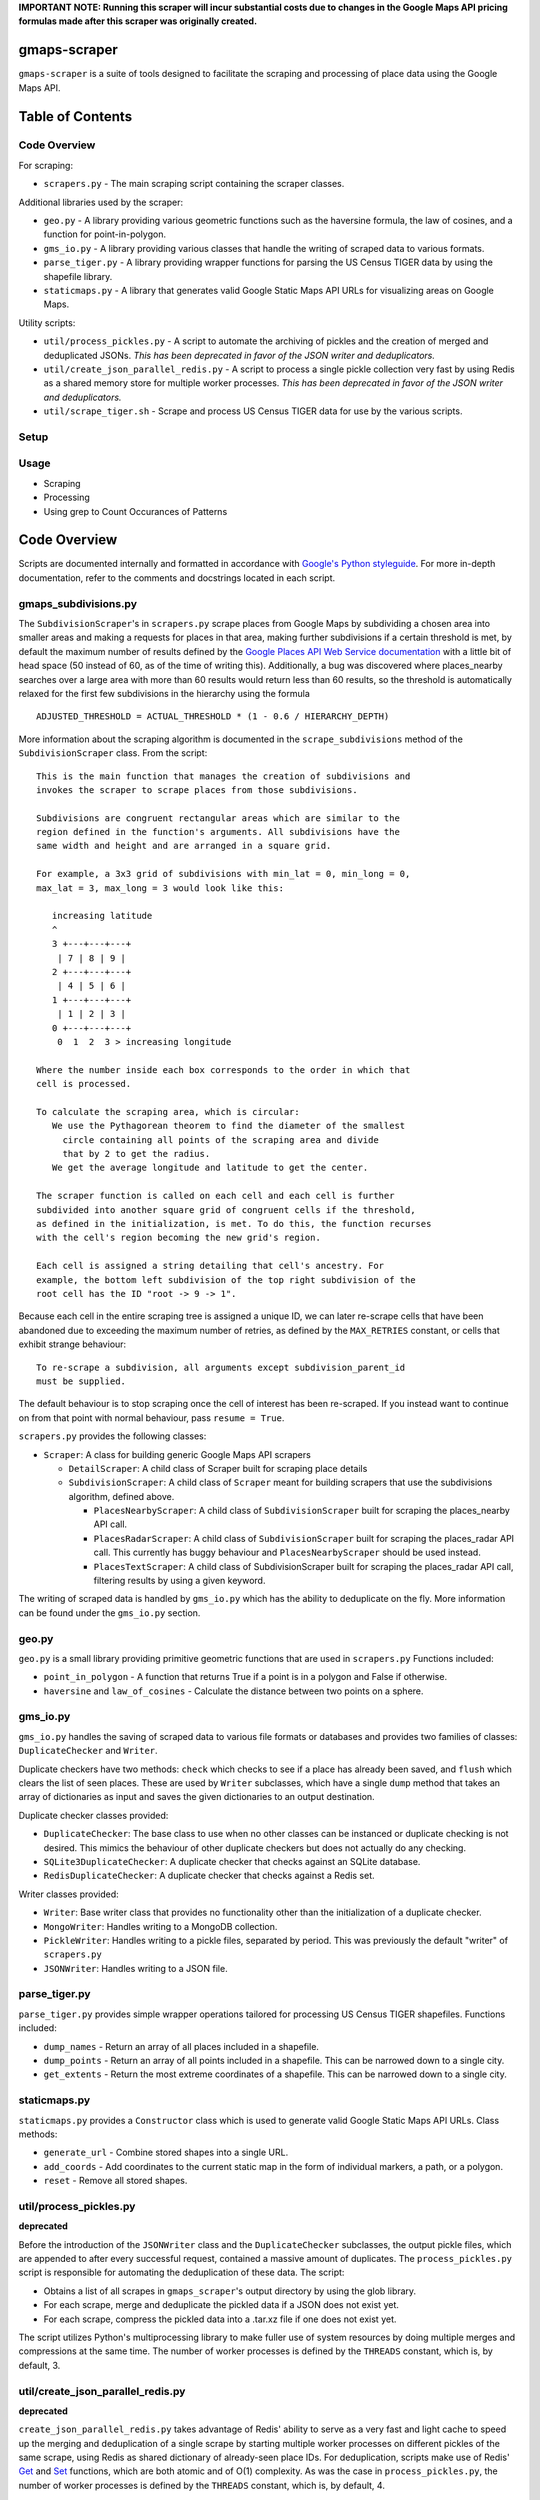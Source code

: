 **IMPORTANT NOTE: Running this scraper will incur substantial costs due to
changes in the Google Maps API pricing formulas made after this scraper was
originally created.**

gmaps-scraper
=============

``gmaps-scraper`` is a suite of tools designed to facilitate the scraping and
processing of place data using the Google Maps API.

Table of Contents
=================

Code Overview
-------------

For scraping:

* ``scrapers.py`` - The main scraping script containing the scraper classes.

Additional libraries used by the scraper:

* ``geo.py`` - A library providing various geometric functions such as the
  haversine formula, the law of cosines, and a function for point-in-polygon.
* ``gms_io.py`` - A library providing various classes that handle the writing of
  scraped data to various formats.
* ``parse_tiger.py`` - A library providing wrapper functions for parsing the US
  Census TIGER data by using the shapefile library.
* ``staticmaps.py`` - A library that generates valid Google Static Maps API URLs
  for visualizing areas on Google Maps.

Utility scripts:

* ``util/process_pickles.py`` - A script to automate the archiving of pickles
  and the creation of merged and deduplicated JSONs. *This has been deprecated
  in favor of the JSON writer and deduplicators.*
* ``util/create_json_parallel_redis.py`` - A script to process a single pickle
  collection very fast by using Redis as a shared memory store for multiple
  worker processes. *This has been deprecated in favor of the JSON writer and
  deduplicators.*
* ``util/scrape_tiger.sh`` - Scrape and process US Census TIGER data for use by
  the various scripts.

Setup
-----

Usage
-----

* Scraping
* Processing
* Using grep to Count Occurances of Patterns

Code Overview
=============

Scripts are documented internally and formatted in accordance with `Google's
Python styleguide <https://google.github.io/styleguide/pyguide.html>`__. For
more in-depth documentation, refer to the comments and docstrings located in
each script.

gmaps_subdivisions.py
----------------------

The ``SubdivisionScraper``'s in ``scrapers.py`` scrape places from Google Maps
by subdividing a chosen area into smaller areas and making a requests for
places in that area, making further subdivisions if a certain threshold is met,
by default the maximum number of results defined by the `Google Places API Web
Service documentation
<https://developers.google.com/places/web-service/search>`__ with a little bit
of head space (50 instead of 60, as of the time of writing this). Additionally,
a bug was discovered where places_nearby searches over a large area with more
than 60 results would return less than 60 results, so the threshold is
automatically relaxed for the first few subdivisions in the hierarchy using the
formula

::

   ADJUSTED_THRESHOLD = ACTUAL_THRESHOLD * (1 - 0.6 / HIERARCHY_DEPTH)

More information about the scraping algorithm is documented in the
``scrape_subdivisions`` method of the ``SubdivisionScraper`` class. From
the script:

::

   This is the main function that manages the creation of subdivisions and
   invokes the scraper to scrape places from those subdivisions.

   Subdivisions are congruent rectangular areas which are similar to the
   region defined in the function's arguments. All subdivisions have the
   same width and height and are arranged in a square grid.

   For example, a 3x3 grid of subdivisions with min_lat = 0, min_long = 0,
   max_lat = 3, max_long = 3 would look like this:

      increasing latitude
      ^
      3 +---+---+---+
       | 7 | 8 | 9 |
      2 +---+---+---+
       | 4 | 5 | 6 |
      1 +---+---+---+
       | 1 | 2 | 3 |
      0 +---+---+---+
       0  1  2  3 > increasing longitude

   Where the number inside each box corresponds to the order in which that
   cell is processed.

   To calculate the scraping area, which is circular:
      We use the Pythagorean theorem to find the diameter of the smallest
        circle containing all points of the scraping area and divide
        that by 2 to get the radius.
      We get the average longitude and latitude to get the center.

   The scraper function is called on each cell and each cell is further
   subdivided into another square grid of congruent cells if the threshold,
   as defined in the initialization, is met. To do this, the function recurses
   with the cell's region becoming the new grid's region.

   Each cell is assigned a string detailing that cell's ancestry. For
   example, the bottom left subdivision of the top right subdivision of the
   root cell has the ID "root -> 9 -> 1".

Because each cell in the entire scraping tree is assigned a unique ID,
we can later re-scrape cells that have been abandoned due to exceeding
the maximum number of retries, as defined by the ``MAX_RETRIES``
constant, or cells that exhibit strange behaviour:

::

   To re-scrape a subdivision, all arguments except subdivision_parent_id
   must be supplied.

The default behaviour is to stop scraping once the cell of interest has been
re-scraped. If you instead want to continue on from that point with normal
behaviour, pass ``resume = True``.

``scrapers.py`` provides the following classes:

* ``Scraper``: A class for building generic Google Maps API scrapers

  * ``DetailScraper``: A child class of Scraper built for scraping place
    details
  * ``SubdivisionScraper``: A child class of ``Scraper`` meant for building
    scrapers that use the subdivisions algorithm, defined above.

    * ``PlacesNearbyScraper``: A child class of ``SubdivisionScraper`` built
      for scraping the places_nearby API call.
    * ``PlacesRadarScraper``: A child class of ``SubdivisionScraper`` built for
      scraping the places_radar API call. This currently has buggy behaviour
      and ``PlacesNearbyScraper`` should be used instead.
    * ``PlacesTextScraper``: A child class of SubdivisionScraper built for
      scraping the places_radar API call, filtering results by using a given
      keyword.

The writing of scraped data is handled by ``gms_io.py`` which has the ability
to deduplicate on the fly. More information can be found under the
``gms_io.py`` section.

geo.py
------

``geo.py`` is a small library providing primitive geometric functions that are
used in ``scrapers.py`` Functions included:

* ``point_in_polygon`` - A function that returns True if a point is in a polygon
  and False if otherwise.
* ``haversine`` and ``law_of_cosines`` - Calculate the distance between two
  points on a sphere.

gms_io.py
----------

``gms_io.py`` handles the saving of scraped data to various file formats or
databases and provides two families of classes: ``DuplicateChecker`` and
``Writer``.

Duplicate checkers have two methods: ``check`` which checks to see if a
place has already been saved, and ``flush`` which clears the list of seen
places. These are used by ``Writer`` subclasses, which have a single ``dump``
method that takes an array of dictionaries as input and saves the given
dictionaries to an output destination.

Duplicate checker classes provided:

* ``DuplicateChecker``: The base class to use when no other classes can be
  instanced or duplicate checking is not desired. This mimics the behaviour of
  other duplicate checkers but does not actually do any checking.
* ``SQLite3DuplicateChecker``: A duplicate checker that checks against an
  SQLite database.
* ``RedisDuplicateChecker``: A duplicate checker that checks against a Redis
  set.

Writer classes provided:

* ``Writer``: Base writer class that provides no functionality other than the
  initialization of a duplicate checker.
* ``MongoWriter``: Handles writing to a MongoDB collection.
* ``PickleWriter``: Handles writing to a pickle files, separated by period.
  This was previously the default "writer" of ``scrapers.py``
* ``JSONWriter``: Handles writing to a JSON file.

parse_tiger.py
---------------

``parse_tiger.py`` provides simple wrapper operations tailored for processing
US Census TIGER shapefiles. Functions included:

* ``dump_names`` - Return an array of all places included in a shapefile.
* ``dump_points`` - Return an array of all points included in a shapefile.
  This can be narrowed down to a single city.
* ``get_extents`` - Return the most extreme coordinates of a shapefile. This
  can be narrowed down to a single city.

staticmaps.py
-------------

``staticmaps.py`` provides a ``Constructor`` class which is used to generate
valid Google Static Maps API URLs. Class methods:

* ``generate_url`` - Combine stored shapes into a single URL.
* ``add_coords`` - Add coordinates to the current static map in the form of
  individual markers, a path, or a polygon.
* ``reset`` - Remove all stored shapes.

util/process_pickles.py
-----------------------

**deprecated**

Before the introduction of the ``JSONWriter`` class and the
``DuplicateChecker`` subclasses, the output pickle files, which are appended to
after every successful request, contained a massive amount of duplicates. The
``process_pickles.py`` script is responsible for automating the deduplication
of these data. The script:

* Obtains a list of all scrapes in ``gmaps_scraper``'s output directory by
  using the glob library.
* For each scrape, merge and deduplicate the pickled data if a JSON does not
  exist yet.
* For each scrape, compress the pickled data into a .tar.xz file if one does
  not exist yet.

The script utilizes Python's multiprocessing library to make fuller use of
system resources by doing multiple merges and compressions at the same time.
The number of worker processes is defined by the ``THREADS`` constant, which
is, by default, 3.

util/create_json_parallel_redis.py
----------------------------------

**deprecated**

``create_json_parallel_redis.py`` takes advantage of Redis' ability to serve as
a very fast and light cache to speed up the merging and deduplication of a
single scrape by starting multiple worker processes on different pickles of the
same scrape, using Redis as shared dictionary of already-seen place IDs. For
deduplication, scripts make use of Redis' `Get
<https://redis.io/commands/get>`__ and `Set <https://redis.io/commands/set>`__
functions, which are both atomic and of O(1) complexity. As was the case in
``process_pickles.py``, the number of worker processes is defined by the
``THREADS`` constant, which is, by default, 4.

util/scrape_tiger.sh
--------------------

``scrape_tiger.sh`` is a script that is run once in the setup to scrape and
process US Census TIGER data. The script downloads data, decompresses it, and
organizes it according to the name of the state that each archive contains.

Setup
=====

Before doing anything, you must first cd into this directory. Once that is
done, run ``util/scrape-tiger.sh`` which will scrape the TIGER data, placing it
into a directory named ``tiger-2016-src/``:

::

   utilscrape-tiger.sh

It will then process this data, placing the organized data in a directory named
``tiger-2016/`` At this point, ``tiger-2016-src/`` can be removed if you wish.

The next step is to create a ``credentials.py`` if you do not already have one.
To create a new one, run ``gmaps_scraper`` once; it should create a template for
you:

::

   python3 -m gmaps_scraper

Enter the appropriate keys and save the file.

Usage
=====

As in the setup, you must cd into this directory before running any of
the scripts.

Scraping
--------

To scrape a city, supply the necessary arguments to ``scrapers.py`` More
information on what arguments to supply can be viewed by passing the ``help``
argument:

::

   python3 -m gmaps_scraper --help

For example, to scrape Boston, Massachusetts using the ``PlacesNearbyScraper``:

::

   python3 -m gmaps_scraper --type places_nearby --city Boston --state Massachusetts

Processing
----------

**deprecated**: Deduplication is now done on the fly.

As stated in the Code Overview section, there are two scripts that can merge
and deduplicate the pickled scrape data, outputting JSON files.  The simplest
thing to do is to run the ``process_pickles.py`` script, which will automate
all merging, deduplicating, and archiving:

::

   util/process_pickles.py

For particularly large scrapes, such as those of New York City or Los Angeles,
you may prefer to use ``create_json_parallel_redis.py`` To use this script, you
must `download and build Redis <https://redis.io/download>`__ or install it
using your distribution's package manager. After you have ``redis-server`` up
and running, you can run the script, which will prompt you to choose a single
scrape directory to work with:

::

   util/create_json_parallel_redis.py

After the script finishes, you may want to remove the ``dump.rdb`` file created
in whatever directory you ran ``redis-server`` from. The database is cleared
before each merge and deduplication, so there is no merit to keeping this file.

Using grep to Count Occurances of Patterns
------------------------------------------

A very fast and convenient way to count how many times a pattern appears, such
as "atm" if you want to find the number of ATMs in a scrape or "place_id" if
you want to find the number of unique places in a scrape, is to use GNU grep
from the GNU coreutils. To quickly count the number of times something occurs,
use the following syntax:

::

   grep PATTERN FILE | wc -l

Where ``PATTERN`` is a regular expression that you want to find and ``FILE`` is
the file to be searched. For example, to find the number of ATMs in Boston:

::

   grep atm output/raw/2016-12-26_Boston_Massachusetts_places_nearby.json | wc -l

grep is particularly fast at searching plaintext files, such as the JSONs
created by ``gmaps-scraper``

::

   $ file=output/raw/2016-12-27_New_York_New_York_places_nearby.json
   $ du $file
   359M   output/raw/2016-12-27_New_York_New_York_places_nearby.json
   $ time grep atm $file | wc -l
   10082

   real   0m5.934s
   user   0m0.415s
   sys 0m0.357s
